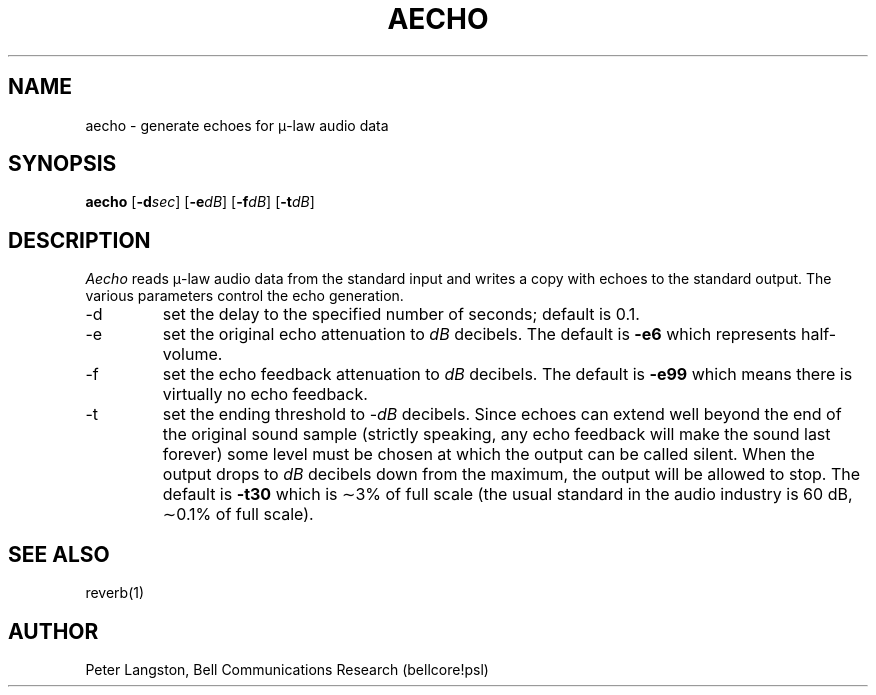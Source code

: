 .TH AECHO 1 "October 20, 1989"
.AT 3
.SH NAME
aecho \- generate echoes for \(*m-law audio data
.SH SYNOPSIS
.B aecho
[\fB\-d\fIsec\fR]
[\fB\-e\fIdB\fR]
[\fB\-f\fIdB\fR]
[\fB\-t\fIdB\fR]
.SH DESCRIPTION
\fIAecho\fP reads \(*m-law audio data from
the standard input and writes a copy with echoes
to the standard output.
The various parameters control the echo generation.
.IP \-d
set the delay to the specified number of seconds; default is 0.1.
.IP \-e
set the original echo attenuation to \fIdB\fP decibels.
The default is \fB\-e6\fP which represents half-volume.
.IP \-f
set the echo feedback attenuation to \fIdB\fP decibels.
The default is \fB\-e99\fP which means there is virtually no echo feedback.
.IP \-t
set the ending threshold to \-\fIdB\fP decibels.
Since echoes can extend well beyond the end of the original sound sample
(strictly speaking, any echo feedback will make the sound last forever)
some level must be chosen at which the output can be called silent.
When the output drops to \fIdB\fP decibels down from the maximum, the output
will be allowed to stop.
The default is \fB\-t30\fP which is \(ap3% of full scale (the usual standard
in the audio industry is 60 dB, \(ap0.1% of full scale).
.SH SEE ALSO
reverb(1)
.SH AUTHOR
Peter Langston, Bell Communications Research (bellcore!psl)
